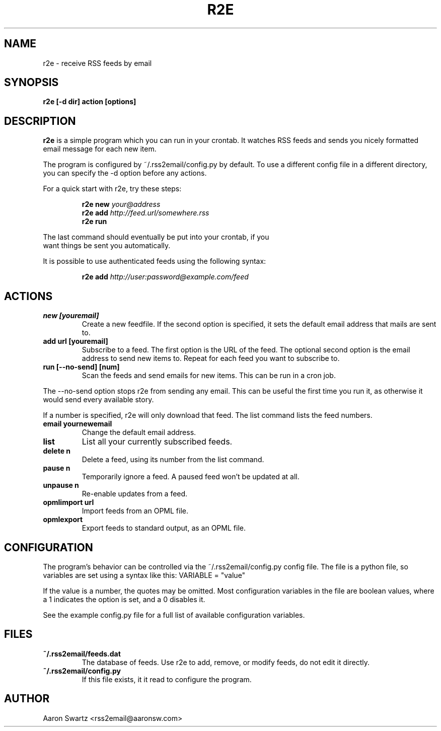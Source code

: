 .TH R2E 1
.SH NAME
r2e \- receive RSS feeds by email
.SH SYNOPSIS
.B r2e [\-d dir] action [options]
.SH DESCRIPTION
.BR r2e
is a simple program which you can run in your crontab.
It watches RSS feeds and sends you nicely formatted email message
for each new item.
.P
The program is configured by ~/.rss2email/config.py by default. To use
a different config file in a different directory, you can specify the
\-d option before any actions.
.P
For a quick start with r2e, try these steps:
.P
.RS
.nf
.BI "r2e new " your@address
.BI "r2e add " http://feed.url/somewhere.rss
.BI "r2e run "
.RE
.P
The last command should eventually be put into your crontab, if you
want things be sent you automatically.
.P
It is possible to use authenticated feeds using the following syntax:
.P
.RS
.nf
.BI "r2e add " http://user:password@example.com/feed
.RE
.SH ACTIONS
.TP
.B new [youremail]
Create a new feedfile. If the second option is specified, it sets the
default email address that mails are sent to.
.TP
.B add url [youremail]
Subscribe to a feed. The first option is the URL of the feed.
The optional second option is the email address to send new items to.
Repeat for each feed you want to subscribe to.
.TP
.B run [\-\-no\-send] [num]
Scan the feeds and send emails for new items. This can be run in a cron
job.
.P
The \-\-no\-send option stops r2e from sending any email. This can be
useful the first time you run it, as otherwise it would send every
available story.
.P
If a number is specified, r2e will only download that feed. The list
command lists the feed numbers.
.TP
.B email yournewemail
Change the default email address.
.TP
.B list
List all your currently subscribed feeds.
.TP
.B delete n
Delete a feed, using its number from the list command.
.TP
.B pause n
Temporarily ignore a feed. A paused feed won't be updated at all.
.TP
.B unpause n
Re-enable updates from a feed.
.TP
.B opmlimport url
Import feeds from an OPML file.
.TP
.B opmlexport
Export feeds to standard output, as an OPML file.
.SH "CONFIGURATION"
The program's behavior can be controlled via the ~/.rss2email/config.py
config file. The file is a python file, so variables are set using a syntax
like this: VARIABLE = "value"
.P
If the value is a number, the quotes may be omitted. Most configuration
variables in the file are boolean values, where a 1 indicates the option is
set, and a 0 disables it.
.P
See the example config.py file for a full list of available configuration
variables.
.SH FILES
.TP
.B ~/.rss2email/feeds.dat
The database of feeds. Use r2e to add, remove, or modify feeds, do not edit
it directly.
.TP
.B ~/.rss2email/config.py
If this file exists, it it read to configure the program.
.SH AUTHOR
Aaron Swartz <rss2email@aaronsw.com>

